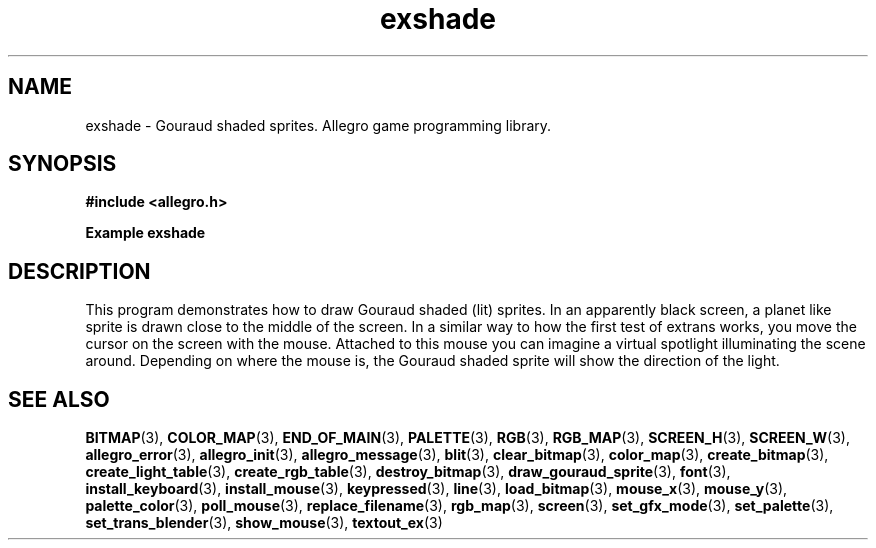.\" Generated by the Allegro makedoc utility
.TH exshade 3 "version 4.4.3" "Allegro" "Allegro manual"
.SH NAME
exshade \- Gouraud shaded sprites. Allegro game programming library.\&
.SH SYNOPSIS
.B #include <allegro.h>

.sp
.B Example exshade
.SH DESCRIPTION
This program demonstrates how to draw Gouraud shaded (lit)
sprites.  In an apparently black screen, a planet like sprite
is drawn close to the middle of the screen. In a similar
way to how the first test of extrans works, you move the
cursor on the screen with the mouse. Attached to this mouse
you can imagine a virtual spotlight illuminating the scene
around. Depending on where the mouse is, the Gouraud shaded
sprite will show the direction of the light.

.SH SEE ALSO
.BR BITMAP (3),
.BR COLOR_MAP (3),
.BR END_OF_MAIN (3),
.BR PALETTE (3),
.BR RGB (3),
.BR RGB_MAP (3),
.BR SCREEN_H (3),
.BR SCREEN_W (3),
.BR allegro_error (3),
.BR allegro_init (3),
.BR allegro_message (3),
.BR blit (3),
.BR clear_bitmap (3),
.BR color_map (3),
.BR create_bitmap (3),
.BR create_light_table (3),
.BR create_rgb_table (3),
.BR destroy_bitmap (3),
.BR draw_gouraud_sprite (3),
.BR font (3),
.BR install_keyboard (3),
.BR install_mouse (3),
.BR keypressed (3),
.BR line (3),
.BR load_bitmap (3),
.BR mouse_x (3),
.BR mouse_y (3),
.BR palette_color (3),
.BR poll_mouse (3),
.BR replace_filename (3),
.BR rgb_map (3),
.BR screen (3),
.BR set_gfx_mode (3),
.BR set_palette (3),
.BR set_trans_blender (3),
.BR show_mouse (3),
.BR textout_ex (3)
